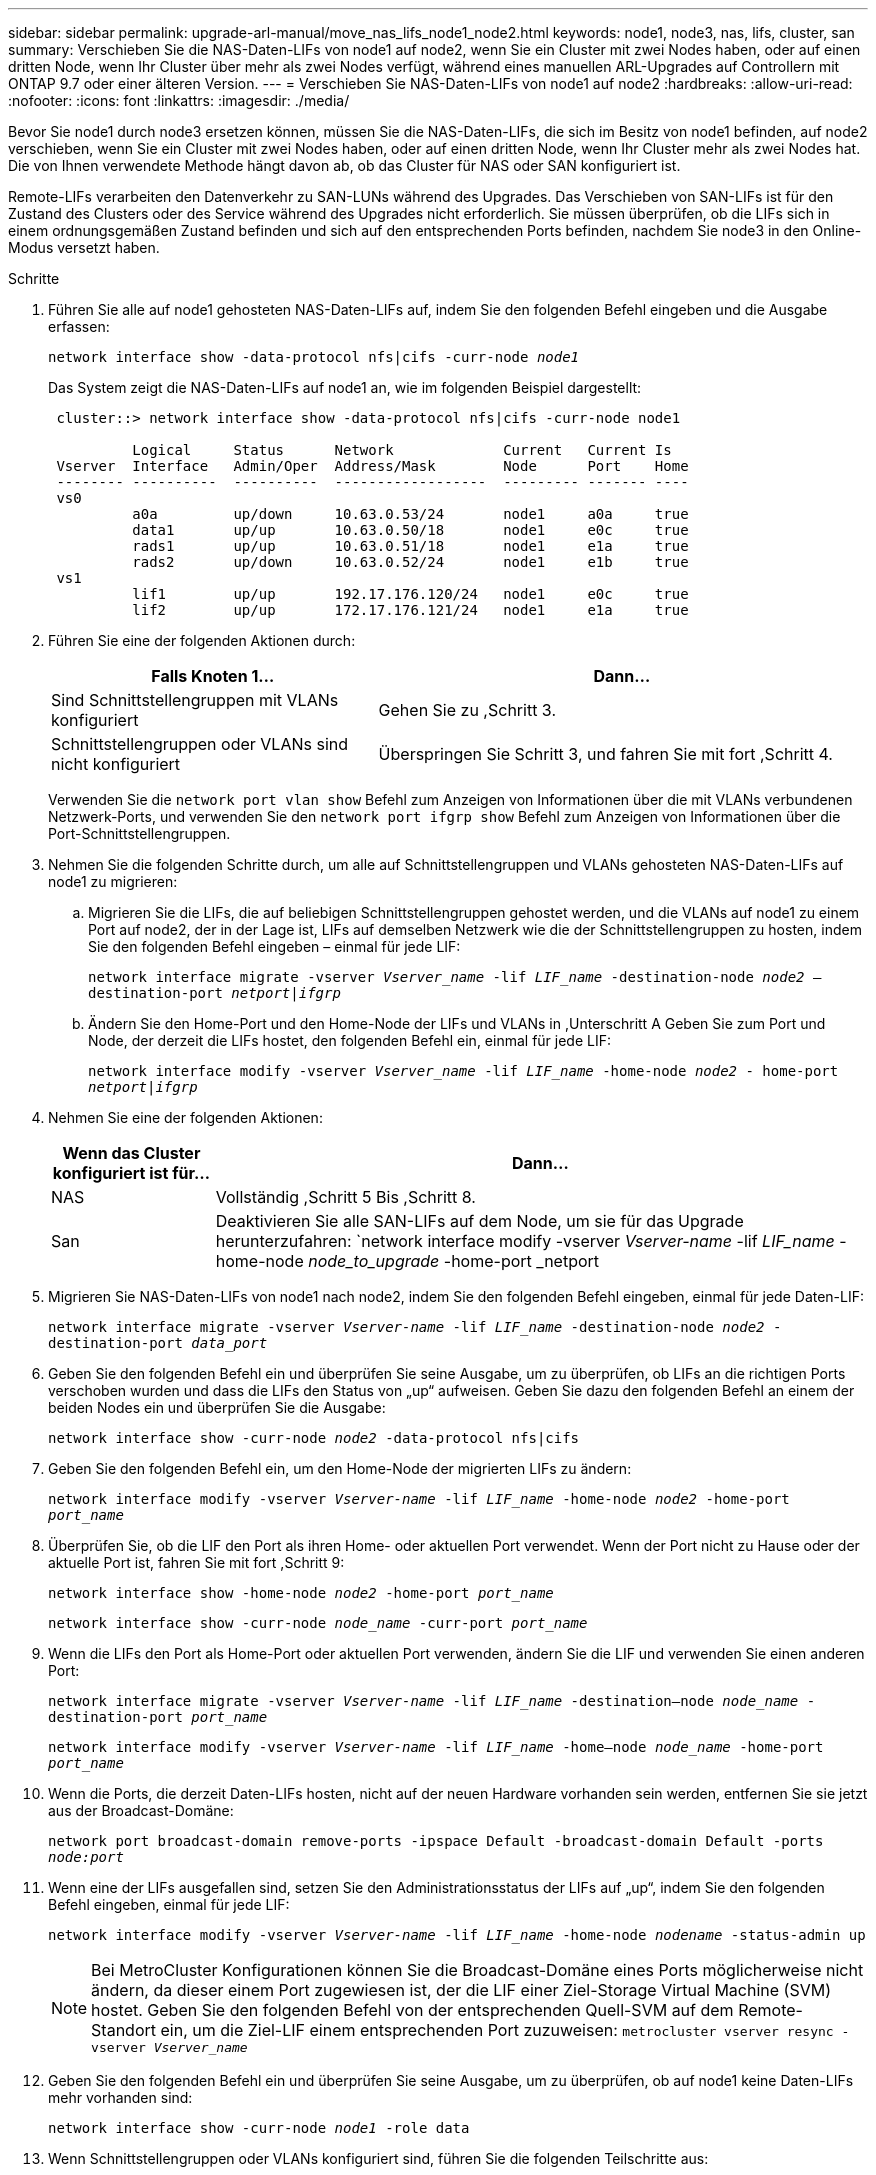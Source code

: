 ---
sidebar: sidebar 
permalink: upgrade-arl-manual/move_nas_lifs_node1_node2.html 
keywords: node1, node3, nas, lifs, cluster, san 
summary: Verschieben Sie die NAS-Daten-LIFs von node1 auf node2, wenn Sie ein Cluster mit zwei Nodes haben, oder auf einen dritten Node, wenn Ihr Cluster über mehr als zwei Nodes verfügt, während eines manuellen ARL-Upgrades auf Controllern mit ONTAP 9.7 oder einer älteren Version. 
---
= Verschieben Sie NAS-Daten-LIFs von node1 auf node2
:hardbreaks:
:allow-uri-read: 
:nofooter: 
:icons: font
:linkattrs: 
:imagesdir: ./media/


[role="lead"]
Bevor Sie node1 durch node3 ersetzen können, müssen Sie die NAS-Daten-LIFs, die sich im Besitz von node1 befinden, auf node2 verschieben, wenn Sie ein Cluster mit zwei Nodes haben, oder auf einen dritten Node, wenn Ihr Cluster mehr als zwei Nodes hat. Die von Ihnen verwendete Methode hängt davon ab, ob das Cluster für NAS oder SAN konfiguriert ist.

Remote-LIFs verarbeiten den Datenverkehr zu SAN-LUNs während des Upgrades. Das Verschieben von SAN-LIFs ist für den Zustand des Clusters oder des Service während des Upgrades nicht erforderlich. Sie müssen überprüfen, ob die LIFs sich in einem ordnungsgemäßen Zustand befinden und sich auf den entsprechenden Ports befinden, nachdem Sie node3 in den Online-Modus versetzt haben.

.Schritte
. Führen Sie alle auf node1 gehosteten NAS-Daten-LIFs auf, indem Sie den folgenden Befehl eingeben und die Ausgabe erfassen:
+
`network interface show -data-protocol nfs|cifs -curr-node _node1_`

+
Das System zeigt die NAS-Daten-LIFs auf node1 an, wie im folgenden Beispiel dargestellt:

+
[listing]
----
 cluster::> network interface show -data-protocol nfs|cifs -curr-node node1

          Logical     Status      Network             Current   Current Is
 Vserver  Interface   Admin/Oper  Address/Mask        Node      Port    Home
 -------- ----------  ----------  ------------------  --------- ------- ----
 vs0
          a0a         up/down     10.63.0.53/24       node1     a0a     true
          data1       up/up       10.63.0.50/18       node1     e0c     true
          rads1       up/up       10.63.0.51/18       node1     e1a     true
          rads2       up/down     10.63.0.52/24       node1     e1b     true
 vs1
          lif1        up/up       192.17.176.120/24   node1     e0c     true
          lif2        up/up       172.17.176.121/24   node1     e1a     true
----
. Führen Sie eine der folgenden Aktionen durch:
+
[cols="40,60"]
|===
| Falls Knoten 1... | Dann... 


| Sind Schnittstellengruppen mit VLANs konfiguriert | Gehen Sie zu ,Schritt 3. 


| Schnittstellengruppen oder VLANs sind nicht konfiguriert | Überspringen Sie Schritt 3, und fahren Sie mit fort ,Schritt 4. 
|===
+
Verwenden Sie die `network port vlan show` Befehl zum Anzeigen von Informationen über die mit VLANs verbundenen Netzwerk-Ports, und verwenden Sie den `network port ifgrp show` Befehl zum Anzeigen von Informationen über die Port-Schnittstellengruppen.

. [[man_move_lif_1_2_step3]]Nehmen Sie die folgenden Schritte durch, um alle auf Schnittstellengruppen und VLANs gehosteten NAS-Daten-LIFs auf node1 zu migrieren:
+
.. [[man_move_lif_1_2_substanzen]]Migrieren Sie die LIFs, die auf beliebigen Schnittstellengruppen gehostet werden, und die VLANs auf node1 zu einem Port auf node2, der in der Lage ist, LIFs auf demselben Netzwerk wie die der Schnittstellengruppen zu hosten, indem Sie den folgenden Befehl eingeben – einmal für jede LIF:
+
`network interface migrate -vserver _Vserver_name_ -lif _LIF_name_ -destination-node _node2_ –destination-port _netport|ifgrp_`

.. Ändern Sie den Home-Port und den Home-Node der LIFs und VLANs in ,Unterschritt A Geben Sie zum Port und Node, der derzeit die LIFs hostet, den folgenden Befehl ein, einmal für jede LIF:
+
`network interface modify -vserver _Vserver_name_ -lif _LIF_name_ -home-node _node2_ - home-port _netport|ifgrp_`



. [[man_move_lif_1_2_ste4]]Nehmen Sie eine der folgenden Aktionen:
+
[cols="20,80"]
|===
| Wenn das Cluster konfiguriert ist für... | Dann... 


| NAS | Vollständig ,Schritt 5 Bis ,Schritt 8. 


| San | Deaktivieren Sie alle SAN-LIFs auf dem Node, um sie für das Upgrade herunterzufahren:
`network interface modify -vserver _Vserver-name_ -lif _LIF_name_ -home-node _node_to_upgrade_ -home-port _netport|ifgrp_ -status-admin down` 
|===
. [[man_move_lif_1_2_step5]]Migrieren Sie NAS-Daten-LIFs von node1 nach node2, indem Sie den folgenden Befehl eingeben, einmal für jede Daten-LIF:
+
`network interface migrate -vserver _Vserver-name_ -lif _LIF_name_ -destination-node _node2_ -destination-port _data_port_`

. [[Schritt6]]Geben Sie den folgenden Befehl ein und überprüfen Sie seine Ausgabe, um zu überprüfen, ob LIFs an die richtigen Ports verschoben wurden und dass die LIFs den Status von „up“ aufweisen. Geben Sie dazu den folgenden Befehl an einem der beiden Nodes ein und überprüfen Sie die Ausgabe:
+
`network interface show -curr-node _node2_ -data-protocol nfs|cifs`

. [[step7]]Geben Sie den folgenden Befehl ein, um den Home-Node der migrierten LIFs zu ändern:
+
`network interface modify -vserver _Vserver-name_ -lif _LIF_name_ -home-node _node2_ -home-port _port_name_`

. [[man_move_lif_1_2_step8]]Überprüfen Sie, ob die LIF den Port als ihren Home- oder aktuellen Port verwendet. Wenn der Port nicht zu Hause oder der aktuelle Port ist, fahren Sie mit fort ,Schritt 9:
+
`network interface show -home-node _node2_ -home-port _port_name_`

+
`network interface show -curr-node _node_name_ -curr-port _port_name_`

. [[man_move_lif_1_2_step9]]Wenn die LIFs den Port als Home-Port oder aktuellen Port verwenden, ändern Sie die LIF und verwenden Sie einen anderen Port:
+
`network interface migrate -vserver _Vserver-name_ -lif _LIF_name_ -destination–node _node_name_ -destination-port _port_name_`

+
`network interface modify -vserver _Vserver-name_ -lif _LIF_name_ -home–node _node_name_ -home-port _port_name_`

. [[Schritt10]]Wenn die Ports, die derzeit Daten-LIFs hosten, nicht auf der neuen Hardware vorhanden sein werden, entfernen Sie sie jetzt aus der Broadcast-Domäne:
+
`network port broadcast-domain remove-ports -ipspace Default -broadcast-domain Default -ports _node:port_`

. [[Schritt11]]Wenn eine der LIFs ausgefallen sind, setzen Sie den Administrationsstatus der LIFs auf „up“, indem Sie den folgenden Befehl eingeben, einmal für jede LIF:
+
`network interface modify -vserver _Vserver-name_ -lif _LIF_name_ -home-node _nodename_ -status-admin up`

+

NOTE: Bei MetroCluster Konfigurationen können Sie die Broadcast-Domäne eines Ports möglicherweise nicht ändern, da dieser einem Port zugewiesen ist, der die LIF einer Ziel-Storage Virtual Machine (SVM) hostet. Geben Sie den folgenden Befehl von der entsprechenden Quell-SVM auf dem Remote-Standort ein, um die Ziel-LIF einem entsprechenden Port zuzuweisen:
`metrocluster vserver resync -vserver _Vserver_name_`

. [[Schritt12]]Geben Sie den folgenden Befehl ein und überprüfen Sie seine Ausgabe, um zu überprüfen, ob auf node1 keine Daten-LIFs mehr vorhanden sind:
+
`network interface show -curr-node _node1_ -role data`

. [[Schritt13]]Wenn Schnittstellengruppen oder VLANs konfiguriert sind, führen Sie die folgenden Teilschritte aus:
+
.. Entfernen Sie die VLANs aus den Schnittstellengruppen, indem Sie den folgenden Befehl eingeben:
+
`network port vlan delete -node _nodename_ -port _ifgrp_name_ -vlan-id _VLAN_ID_`

.. Geben Sie den folgenden Befehl ein und überprüfen Sie seine Ausgabe, um zu sehen, ob Schnittstellengruppen auf dem Node konfiguriert sind:
+
`network port ifgrp show -node _nodename_ -ifgrp _ifgrp_name_ -instance`

+
Das System zeigt Schnittstellengruppeninformationen für den Node an, wie im folgenden Beispiel gezeigt:

+
[listing]
----
  cluster::> network port ifgrp show -node node1 -ifgrp a0a -instance
                   Node: node1
   Interface Group Name: a0a
  Distribution Function: ip
          Create Policy: multimode_lacp
            MAC Address: 02:a0:98:17:dc:d4
     Port Participation: partial
          Network Ports: e2c, e2d
               Up Ports: e2c
             Down Ports: e2d
----
.. Wenn Schnittstellengruppen auf dem Node konfiguriert sind, notieren Sie die Namen dieser Gruppen und der ihnen zugewiesenen Ports. Löschen Sie dann die Ports, indem Sie den folgenden Befehl eingeben, und zwar einmal für jeden Port:
+
`network port ifgrp remove-port -node _nodename_ -ifgrp _ifgrp_name_ -port _netport_`




